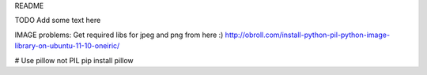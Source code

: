 README

TODO Add some text here

IMAGE problems:
Get required libs for jpeg and png from here :)
http://obroll.com/install-python-pil-python-image-library-on-ubuntu-11-10-oneiric/

# Use pillow not PIL
pip install pillow 
